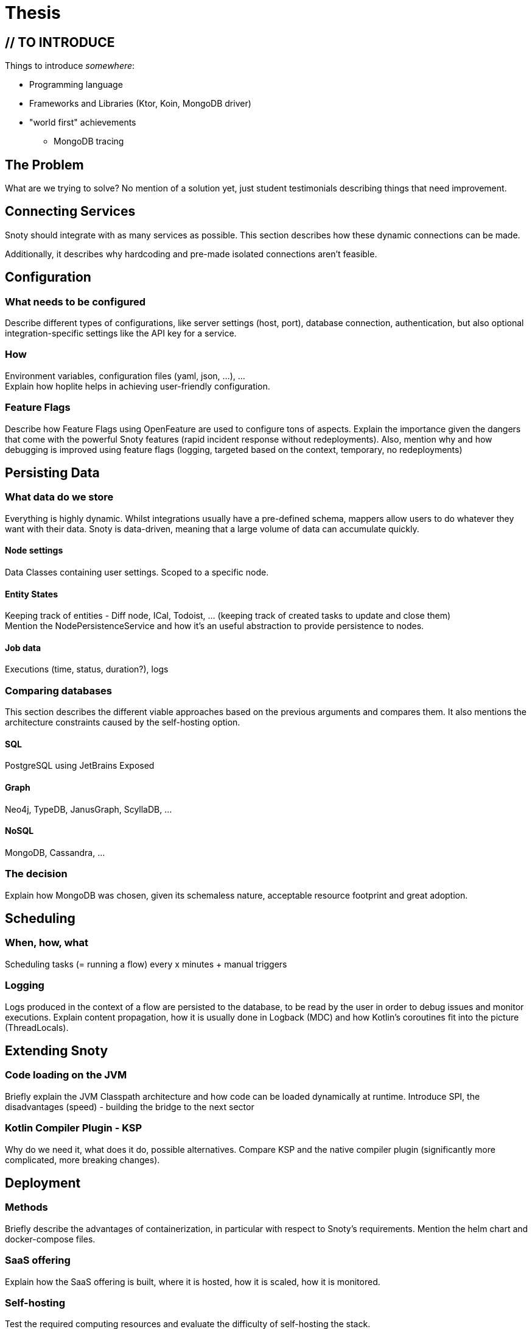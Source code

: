 = Thesis

== // TO INTRODUCE
Things to introduce _somewhere_:

- Programming language
- Frameworks and Libraries (Ktor, Koin, MongoDB driver)
- "world first" achievements
  * MongoDB tracing

== The Problem
What are we trying to solve? No mention of a solution yet, just student testimonials describing things that need improvement.

== Connecting Services
Snoty should integrate with as many services as possible. This section describes how these dynamic connections can be made.

Additionally, it describes why hardcoding and pre-made isolated connections aren't feasible.

== Configuration
=== What needs to be configured
Describe different types of configurations, like server settings (host, port), database connection, authentication, but
also optional integration-specific settings like the API key for a service.

=== How
Environment variables, configuration files (yaml, json, ...), ... +
Explain how hoplite helps in achieving user-friendly configuration.

=== Feature Flags
Describe how Feature Flags using OpenFeature are used to configure tons of aspects.
Explain the importance given the dangers that come with the powerful Snoty features (rapid incident response without redeployments). Also, mention why and how debugging is improved using feature flags (logging, targeted based on the context, temporary, no redeployments)

== Persisting Data
=== What data do we store
Everything is highly dynamic. Whilst integrations usually have a pre-defined schema, mappers
allow users to do whatever they want with their data.
Snoty is data-driven, meaning that a large volume of data can accumulate quickly.

==== Node settings
Data Classes containing user settings. Scoped to a specific node.

==== Entity States
Keeping track of entities - Diff node, ICal, Todoist, ... (keeping track of created tasks to update and close them) +
Mention the NodePersistenceService and how it's an useful abstraction to provide persistence to nodes.

==== Job data
Executions (time, status, duration?), logs

=== Comparing databases
This section describes the different viable approaches based on the previous arguments and compares them.
It also mentions the architecture constraints caused by the self-hosting option.

==== SQL
PostgreSQL using JetBrains Exposed

==== Graph
Neo4j, TypeDB, JanusGraph, ScyllaDB, ...

==== NoSQL
MongoDB, Cassandra, ...

=== The decision
Explain how MongoDB was chosen, given its schemaless nature, acceptable resource footprint and great adoption.

== Scheduling
=== When, how, what
Scheduling tasks (= running a flow) every x minutes + manual triggers

=== Logging
Logs produced in the context of a flow are persisted to the database, to be read by the user in order to debug issues and monitor executions.
Explain content propagation, how it is usually done in Logback (MDC) and how Kotlin's coroutines fit into the picture (ThreadLocals).


== Extending Snoty
=== Code loading on the JVM
Briefly explain the JVM Classpath architecture and how code can be loaded dynamically at runtime.
Introduce SPI, the disadvantages (speed) - building the bridge to the next sector

=== Kotlin Compiler Plugin - KSP
Why do we need it, what does it do, possible alternatives.
Compare KSP and the native compiler plugin (significantly more complicated, more breaking changes).

== Deployment
=== Methods
Briefly describe the advantages of containerization, in particular with respect to Snoty's requirements.
Mention the helm chart and docker-compose files.

=== SaaS offering
Explain how the SaaS offering is built, where it is hosted, how it is scaled, how it is monitored.

=== Self-hosting
Test the required computing resources and evaluate the difficulty of self-hosting the stack.

== Observability
=== Why
Problems are bound to occur => continuous monitoring required +
Detecting anomalies and reacting to issues before users face them.

=== What
Flow executions (execution speed), node usage (e-mail sending), HTTP requests.

=== How
Compare standards like Prometheus, Micrometer, OpenTelemetry, OpenTracing, ...

OpenTelemetry is chosen, vast adoption (https://www.infoq.com/news/2024/10/cloudflare-opentelemetry/)
